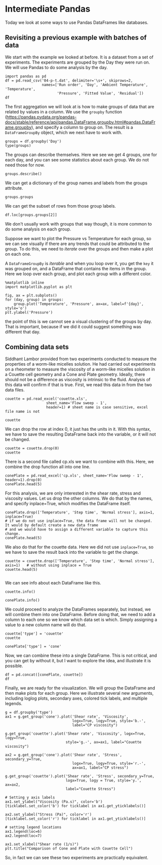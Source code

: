 * Intermediate Pandas

Today we look at some ways to use Pandas DataFrames like databases.

** Revisiting a previous example with batches of data

We start with the example we looked at before. It is a dataset from a set of experiments. The experiments are grouped by the Day they were run on. We will use Pandas to do some analysis by the day.

#+BEGIN_SRC ipython
import pandas as pd
df = pd.read_csv('04-p-t.dat', delimiter='\s+', skiprows=2,
                 names=['Run order', 'Day', 'Ambient Temperature', 'Temperature',
                        'Pressure', 'Fitted Value', 'Residual'])
df
#+END_SRC

#+RESULTS:
:results:
:     Run order  Day  Ambient Temperature  Temperature  Pressure  Fitted Value  \
: 0           1    1               23.820       54.749   225.066       222.920
: 1           2    1               24.120       23.323   100.331        99.411
: 2           3    1               23.434       58.775   230.863       238.744
: 3           4    1               23.993       25.854   106.160       109.359
: 4           5    1               23.375       68.297   277.502       276.165
: 5           6    1               23.233       37.481   148.314       155.056
: 6           7    1               24.162       49.542   197.562       202.456
: 7           8    1               23.667       34.101   138.537       141.770
: 8           9    1               24.056       33.901   137.969       140.983
: 9          10    1               22.786       29.242   117.410       122.674
: 10         11    2               23.785       39.506   164.442       163.013
: 11         12    2               22.987       43.004   181.044       176.759
: 12         13    2               23.799       53.226   222.179       216.933
: 13         14    2               23.661       54.467   227.010       221.813
: 14         15    2               23.852       57.549   232.496       233.925
: 15         16    2               23.379       61.204   253.557       248.288
: 16         17    2               24.146       31.489   139.894       131.506
: 17         18    2               24.187       68.476   273.931       276.871
: 18         19    2               24.159       51.144   207.969       208.753
: 19         20    2               23.803       68.774   280.205       278.040
: 20         21    3               24.381       55.350   227.060       225.282
: 21         22    3               24.027       44.692   180.605       183.396
: 22         23    3               24.342       50.995   206.229       208.167
: 23         24    3               23.670       21.602    91.464        92.649
: 24         25    3               24.246       54.673   223.869       222.622
: 25         26    3               25.082       41.449   172.910       170.651
: 26         27    3               24.575       35.451   152.073       147.075
: 27         28    3               23.803       42.989   169.427       176.703
: 28         29    3               24.660       48.599   192.561       198.748
: 29         30    3               24.097       21.448    94.448        92.042
: 30         31    4               22.816       56.982   222.794       231.697
: 31         32    4               24.167       47.901   199.003       196.008
: 32         33    4               22.712       40.285   168.668       166.077
: 33         34    4               23.611       25.609   109.387       108.397
: 34         35    4               23.354       22.971    98.445        98.029
: 35         36    4               23.669       25.838   110.987       109.295
: 36         37    4               23.965       49.127   202.662       200.826
: 37         38    4               22.917       54.936   224.773       223.653
: 38         39    4               23.546       50.917   216.058       207.859
: 39         40    4               24.450       41.976   171.469       172.720
:
:     Residual
: 0      2.146
: 1      0.920
: 2     -7.881
: 3     -3.199
: 4      1.336
: 5     -6.741
: 6     -4.895
: 7     -3.232
: 8     -3.014
: 9     -5.263
: 10     1.429
: 11     4.285
: 12     5.246
: 13     5.198
: 14    -1.429
: 15     5.269
: 16     8.388
: 17    -2.940
: 18    -0.784
: 19     2.165
: 20     1.779
: 21    -2.791
: 22    -1.938
: 23    -1.186
: 24     1.247
: 25     2.259
: 26     4.998
: 27    -7.276
: 28    -6.188
: 29     2.406
: 30    -8.902
: 31     2.996
: 32     2.592
: 33     0.990
: 34     0.416
: 35     1.692
: 36     1.835
: 37     1.120
: 38     8.199
: 39    -1.251

[[file:/var/folders/3q/ht_2mtk52hl7ydxrcr87z2gr0000gn/T/ob-ipython-htmlQZLICC.html]]
:end:


The first aggregation we will look at is how to make groups of data that are related by values in a column.  We use the =groupby= function (https://pandas.pydata.org/pandas-docs/stable/reference/api/pandas.DataFrame.groupby.html#pandas.DataFrame.groupby), and specify a column to group on. The result is a =DataFrameGroupBy= object, which we next have to work with.

#+BEGIN_SRC ipython
groups = df.groupby('Day')
type(groups)
#+END_SRC

#+RESULTS:
:results:
: pandas.core.groupby.generic.DataFrameGroupBy
:end:

The groups can describe themselves. Here we see we get 4 groups, one for each day, and you can see some statistics about each group. We do not need those for now.

#+BEGIN_SRC ipython
groups.describe()
#+END_SRC

#+RESULTS:
:results:
:     Run order                                                 \
:         count  mean      std   min    25%   50%    75%   max
: Day
: 1        10.0   5.5  3.02765   1.0   3.25   5.5   7.75  10.0
: 2        10.0  15.5  3.02765  11.0  13.25  15.5  17.75  20.0
: 3        10.0  25.5  3.02765  21.0  23.25  25.5  27.75  30.0
: 4        10.0  35.5  3.02765  31.0  33.25  35.5  37.75  40.0
:
:     Ambient Temperature           ... Fitted Value          Residual          \
:                   count     mean  ...          75%      max    count    mean
: Day                               ...
: 1                  10.0  23.6646  ...    217.80400  276.165     10.0 -2.9823
: 2                  10.0  23.7758  ...    244.69725  278.040     10.0  2.6827
: 3                  10.0  24.2883  ...    205.81225  225.282     10.0 -0.6690
: 4                  10.0  23.5207  ...    206.10075  231.697     10.0  0.9687
:
:
:           std    min      25%     50%      75%    max
: Day
: 1    3.452383 -7.881 -5.17100 -3.2155 -0.06350  2.146
: 2    3.606824 -2.940 -0.23075  3.2250  5.23400  8.388
: 3    3.948274 -7.276 -2.57775  0.0305  2.13900  4.998
: 4    4.255487 -8.902  0.55950  1.4060  2.40275  8.199
:
: [4 rows x 48 columns]

[[file:/var/folders/3q/ht_2mtk52hl7ydxrcr87z2gr0000gn/T/ob-ipython-htmlRMFVqE.html]]
:end:

We can get a dictionary of the group names and labels from the groups attribute.

#+BEGIN_SRC ipython
groups.groups
#+END_SRC

#+RESULTS:
:results:
: {1: [0, 1, 2, 3, 4, 5, 6, 7, 8, 9], 2: [10, 11, 12, 13, 14, 15, 16, 17, 18, 19], 3: [20, 21, 22, 23, 24, 25, 26, 27, 28, 29], 4: [30, 31, 32, 33, 34, 35, 36, 37, 38, 39]}
:end:

We can get the subset of rows from those group labels.

#+BEGIN_SRC ipython
df.loc[groups.groups[2]]
#+END_SRC

#+RESULTS:
:results:
:     Run order  Day  Ambient Temperature  Temperature  Pressure  Fitted Value  \
: 10         11    2               23.785       39.506   164.442       163.013
: 11         12    2               22.987       43.004   181.044       176.759
: 12         13    2               23.799       53.226   222.179       216.933
: 13         14    2               23.661       54.467   227.010       221.813
: 14         15    2               23.852       57.549   232.496       233.925
: 15         16    2               23.379       61.204   253.557       248.288
: 16         17    2               24.146       31.489   139.894       131.506
: 17         18    2               24.187       68.476   273.931       276.871
: 18         19    2               24.159       51.144   207.969       208.753
: 19         20    2               23.803       68.774   280.205       278.040
:
:     Residual
: 10     1.429
: 11     4.285
: 12     5.246
: 13     5.198
: 14    -1.429
: 15     5.269
: 16     8.388
: 17    -2.940
: 18    -0.784
: 19     2.165

[[file:/var/folders/3q/ht_2mtk52hl7ydxrcr87z2gr0000gn/T/ob-ipython-html9d9g6v.html]]
:end:

We don't usually work with groups that way though, it is more common to do some analysis on each group.

Suppose we want to plot the Pressure vs Temperature for each group, so we can see visually if there are any trends that could be attributed to the group. To do this, we need to /iterate/ over the groups and then make a plot on each one.

A =DataFrameGroupBy= is /iterable/ and when you loop over it, you get the =key= it was grouped on, and a DataFrame that contains the items in the group. Here we loop over each group, and plot each group with a different color.

#+BEGIN_SRC ipython
%matplotlib inline
import matplotlib.pyplot as plt

fig, ax = plt.subplots()
for (day, group) in groups:
    group.plot('Temperature', 'Pressure', ax=ax, label=f'{day}', style='o')
plt.ylabel('Pressure')
#+END_SRC

#+RESULTS:
:results:
: Text(0, 0.5, 'Pressure')

: <Figure size 432x288 with 1 Axes>


[[file:obipy-resources/d53be3de6ec40e8a0603b02f7d36852220361191/f40f5f82b492ad5a291771578bf4d8c41ec035c3.png]]
:end:

the point of this is we cannot see a visual clustering of the groups by day. That is important, because if we did it could suggest something was different that day.

** Combining data sets

Siddhant Lambor provided from two experiments conducted to measure the properties of a worm-like micelles solution. He had carried out experiments on a rheometer to measure the viscosity of a worm-like micelles solution in a Couette cell geometry and a Cone and Plate geometry. Ideally, there should not be a difference as viscosity is intrinsic to the fluid. Analysis of this data will confirm if that is true. First, we read this data in from the two data files.

#+BEGIN_SRC ipython
couette = pd.read_excel('couette.xls',
                   sheet_name='Flow sweep - 1',
                   header=1) # sheet name is case sensitive, excel file name is not

couette
#+END_SRC

#+RESULTS:
:results:
:         Stress Shear rate  Viscosity Step time Temperature Normal stress
: 0           Pa        1/s       Pa.s         s          °C            Pa
: 1   0.00998055  0.0495302   0.201504   35.1469      25.001    -0.0012628
: 2    0.0158174  0.0798746   0.198028   70.1689      25.001  -0.000834764
: 3    0.0250712   0.127313   0.196926   105.253          25  -0.000912531
: 4    0.0397339   0.204094   0.194685    140.26          25    -0.0011322
: 5    0.0629772   0.327253   0.192442   175.313          25   -0.00202574
: 6    0.0998057   0.530364   0.188183    210.32      24.998   -0.00242923
: 7     0.158165   0.875494   0.180658   245.373          25   -0.00183708
: 8     0.250637    1.49135   0.168061   280.426      25.002   -0.00165476
: 9     0.397131    2.64707   0.150027   315.433      25.001   -0.00188881
: 10    0.629111    5.00904   0.125595   350.501      25.003   -0.00223333
: 11    0.996153    10.3993  0.0957901   385.508      24.996   -0.00180735
: 12     1.57528    24.5624  0.0641337   420.608      24.998   -0.00182336
: 13     2.47652    67.2972  0.0367998    455.63      25.003   -0.00182047
: 14     3.75092    210.991  0.0177776   490.668          25   -0.00293949

[[file:/var/folders/3q/ht_2mtk52hl7ydxrcr87z2gr0000gn/T/ob-ipython-html3HwiWm.html]]
:end:

We can drop the row at index 0, it just has the units in it. With this syntax, we have to save the resulting DataFrame back into the variable, or it will not be changed.

#+BEGIN_SRC ipython
couette = couette.drop(0)
couette
#+END_SRC

#+RESULTS:
:results:
:         Stress Shear rate  Viscosity Step time Temperature Normal stress
: 1   0.00998055  0.0495302   0.201504   35.1469      25.001    -0.0012628
: 2    0.0158174  0.0798746   0.198028   70.1689      25.001  -0.000834764
: 3    0.0250712   0.127313   0.196926   105.253          25  -0.000912531
: 4    0.0397339   0.204094   0.194685    140.26          25    -0.0011322
: 5    0.0629772   0.327253   0.192442   175.313          25   -0.00202574
: 6    0.0998057   0.530364   0.188183    210.32      24.998   -0.00242923
: 7     0.158165   0.875494   0.180658   245.373          25   -0.00183708
: 8     0.250637    1.49135   0.168061   280.426      25.002   -0.00165476
: 9     0.397131    2.64707   0.150027   315.433      25.001   -0.00188881
: 10    0.629111    5.00904   0.125595   350.501      25.003   -0.00223333
: 11    0.996153    10.3993  0.0957901   385.508      24.996   -0.00180735
: 12     1.57528    24.5624  0.0641337   420.608      24.998   -0.00182336
: 13     2.47652    67.2972  0.0367998    455.63      25.003   -0.00182047
: 14     3.75092    210.991  0.0177776   490.668          25   -0.00293949

[[file:/var/folders/3q/ht_2mtk52hl7ydxrcr87z2gr0000gn/T/ob-ipython-htmlEDZuU0.html]]
:end:

There is a second file called cp.xls we want to combine with this. Here, we combine the drop function all into one line.

#+BEGIN_SRC ipython
conePlate = pd.read_excel('cp.xls', sheet_name='Flow sweep - 1', header=1).drop(0)
conePlate.head(5)
#+END_SRC

#+RESULTS:
:results:
:        Stress Shear rate Viscosity Step time Temperature Normal stress
: 1  0.00998397   0.053193  0.187693   34.9909          25        1.2658
: 2   0.0158219  0.0820001   0.19295   70.0909      25.001      0.569149
: 3   0.0250778   0.129969  0.192952    105.16          25      0.295899
: 4   0.0397587    0.20176   0.19706   140.213          25        1.0171
: 5   0.0629878   0.336087  0.187415   175.282          25      0.546196

[[file:/var/folders/3q/ht_2mtk52hl7ydxrcr87z2gr0000gn/T/ob-ipython-htmlh8YHKO.html]]
:end:

For this analysis, we are only interested in the shear rate, stress and viscosity values. Let us drop the other columns. We do that by the names, and specify inplace=True, which modifies the DataFrame itself.

#+BEGIN_SRC ipython
conePlate.drop(['Temperature', 'Step time', 'Normal stress'], axis=1, inplace=True)
# if we do not use inplace=True, the data frame will not be changed. It would by default create a new data frame
# and we would have to assign a different variable to capture this change.
conePlate.head(5)
#+END_SRC

#+RESULTS:
:results:
:        Stress Shear rate Viscosity
: 1  0.00998397   0.053193  0.187693
: 2   0.0158219  0.0820001   0.19295
: 3   0.0250778   0.129969  0.192952
: 4   0.0397587    0.20176   0.19706
: 5   0.0629878   0.336087  0.187415

[[file:/var/folders/3q/ht_2mtk52hl7ydxrcr87z2gr0000gn/T/ob-ipython-html2f1GAm.html]]
:end:

We also do that for the couette data. Here we did not use =inplace=True=, so we have to save the result back into the variable to get the change.

#+BEGIN_SRC ipython
couette = couette.drop(['Temperature', 'Step time', 'Normal stress'], axis=1)   # without using inplace = True
couette.head(5)

#+END_SRC

#+RESULTS:
:results:
:        Stress Shear rate Viscosity
: 1  0.00998055  0.0495302  0.201504
: 2   0.0158174  0.0798746  0.198028
: 3   0.0250712   0.127313  0.196926
: 4   0.0397339   0.204094  0.194685
: 5   0.0629772   0.327253  0.192442

[[file:/var/folders/3q/ht_2mtk52hl7ydxrcr87z2gr0000gn/T/ob-ipython-html8vt3dT.html]]
:end:

We can see info about each DataFrame like this.

#+BEGIN_SRC ipython
couette.info()
#+END_SRC

#+RESULTS:
:results:
<class 'pandas.core.frame.DataFrame'>
Int64Index: 14 entries, 1 to 14
Data columns (total 3 columns):
 #   Column      Non-Null Count  Dtype
---  ------      --------------  -----
 0   Stress      14 non-null     object
 1   Shear rate  14 non-null     object
 2   Viscosity   14 non-null     object
dtypes: object(3)
memory usage: 448.0+ bytes

:end:

#+BEGIN_SRC ipython
conePlate.info()
#+END_SRC

#+RESULTS:
:results:
<class 'pandas.core.frame.DataFrame'>
Int64Index: 17 entries, 1 to 17
Data columns (total 3 columns):
 #   Column      Non-Null Count  Dtype
---  ------      --------------  -----
 0   Stress      17 non-null     object
 1   Shear rate  17 non-null     object
 2   Viscosity   17 non-null     object
dtypes: object(3)
memory usage: 544.0+ bytes

:end:

We could proceed to analyze the DataFrames separately, but instead, we will combine them into one DataFrame. Before doing that, we need to add a column to each one so we know which data set is which. Simply assigning a value to a new column name will do that.

#+BEGIN_SRC ipython
couette['type'] = 'couette'
couette
#+END_SRC

#+RESULTS:
:results:
:         Stress Shear rate  Viscosity     type
: 1   0.00998055  0.0495302   0.201504  couette
: 2    0.0158174  0.0798746   0.198028  couette
: 3    0.0250712   0.127313   0.196926  couette
: 4    0.0397339   0.204094   0.194685  couette
: 5    0.0629772   0.327253   0.192442  couette
: 6    0.0998057   0.530364   0.188183  couette
: 7     0.158165   0.875494   0.180658  couette
: 8     0.250637    1.49135   0.168061  couette
: 9     0.397131    2.64707   0.150027  couette
: 10    0.629111    5.00904   0.125595  couette
: 11    0.996153    10.3993  0.0957901  couette
: 12     1.57528    24.5624  0.0641337  couette
: 13     2.47652    67.2972  0.0367998  couette
: 14     3.75092    210.991  0.0177776  couette

[[file:/var/folders/3q/ht_2mtk52hl7ydxrcr87z2gr0000gn/T/ob-ipython-html9aQas7.html]]
:end:

#+BEGIN_SRC ipython
conePlate['type'] = 'cone'
#+END_SRC

#+RESULTS:
:results:
:end:

Now, we can combine these into a single DataFrame. This is not critical, and you can get by without it, but I want to explore the idea, and illustrate it is possible.

#+BEGIN_SRC ipython
df = pd.concat([conePlate, couette])
df
#+END_SRC

#+RESULTS:
:results:
:         Stress Shear rate   Viscosity     type
: 1   0.00998397   0.053193    0.187693     cone
: 2    0.0158219  0.0820001     0.19295     cone
: 3    0.0250778   0.129969    0.192952     cone
: 4    0.0397587    0.20176     0.19706     cone
: 5    0.0629878   0.336087    0.187415     cone
: 6      0.09982   0.556749    0.179291     cone
: 7      0.15819   0.925403    0.170942     cone
: 8     0.250701    1.57526    0.159148     cone
: 9     0.397263      2.782    0.142798     cone
: 10    0.629346    5.16333    0.121888     cone
: 11    0.996863    10.4029   0.0958258     cone
: 12     1.57768    23.6558   0.0666931     cone
: 13     2.49053    62.5901   0.0397912     cone
: 14     3.85502    194.265   0.0198441     cone
: 15     5.45425    795.474   0.0068566     cone
: 16     8.62182    2011.14  0.00428704     cone
: 17     13.7498    3633.47  0.00378421     cone
: 1   0.00998055  0.0495302    0.201504  couette
: 2    0.0158174  0.0798746    0.198028  couette
: 3    0.0250712   0.127313    0.196926  couette
: 4    0.0397339   0.204094    0.194685  couette
: 5    0.0629772   0.327253    0.192442  couette
: 6    0.0998057   0.530364    0.188183  couette
: 7     0.158165   0.875494    0.180658  couette
: 8     0.250637    1.49135    0.168061  couette
: 9     0.397131    2.64707    0.150027  couette
: 10    0.629111    5.00904    0.125595  couette
: 11    0.996153    10.3993   0.0957901  couette
: 12     1.57528    24.5624   0.0641337  couette
: 13     2.47652    67.2972   0.0367998  couette
: 14     3.75092    210.991   0.0177776  couette

[[file:/var/folders/3q/ht_2mtk52hl7ydxrcr87z2gr0000gn/T/ob-ipython-htmls036hv.html]]
:end:

Finally, we are ready for the visualization. We will group the DataFrame and then make plots for each group. Here we illustrate several new arguments, including loglog plots, secondary axes, colored tick labels, and multiple legends.

#+BEGIN_SRC ipython
g = df.groupby('type')
ax1 = g.get_group('cone').plot('Shear rate', 'Viscosity',
                               logx=True, logy=True, style='b.-',
                               label="CP viscosity")

g.get_group('couette').plot('Shear rate', 'Viscosity', logx=True, logy=True,
                            style='g.-', ax=ax1, label="Couette viscosity")

ax2 = g.get_group('cone').plot('Shear rate', 'Stress', secondary_y=True,
                               logx=True, logy=True, style='r.-',
                               ax=ax1, label="CP stress")

g.get_group('couette').plot('Shear rate', 'Stress', secondary_y=True,
                            logx=True, logy = True, style='y.', ax=ax2,
                            label="Couette Stress")

# Setting y axis labels
ax1.set_ylabel("Viscosity (Pa.s)", color='b')
[ticklabel.set_color('b') for ticklabel in ax1.get_yticklabels()]

ax2.set_ylabel("Stress (Pa)", color='r')
[ticklabel.set_color('r') for ticklabel in ax1.get_yticklabels()]

# setting legend locations
ax1.legend(loc=6)
ax2.legend(loc=7)

ax1.set_xlabel("Shear rate (1/s)")
plt.title("Comparison of Cone and Plate with Couette Cell")
#+END_SRC

#+RESULTS:
:results:
: Text(0.5, 1.0, 'Comparison of Cone and Plate with Couette Cell')

: <Figure size 432x288 with 2 Axes>


[[file:obipy-resources/d53be3de6ec40e8a0603b02f7d36852220361191/98c1c1fdaf54f5760f0d5e138fafc4673eda28cc.png]]
:end:

So, in fact we can see these two experiments are practically equivalent.
